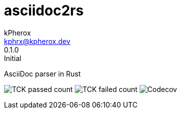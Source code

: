 # asciidoc2rs
kPherox <kphrx@kpherox.dev>
0.1.0: Initial
:description: Doumentation for asciidoc2rs

AsciiDoc parser in Rust

image:https://img.shields.io/endpoint?style=flat-square&url=https://gist.githubusercontent.com/kphrx/e795d8d23466d049a08e03c23301e996/raw/asciidoc2rs-passed.json[TCK passed count,format=svg]
image:https://img.shields.io/endpoint?style=flat-square&url=https://gist.githubusercontent.com/kphrx/e795d8d23466d049a08e03c23301e996/raw/asciidoc2rs-failed.json[TCK failed count,format=svg]
image:https://img.shields.io/codecov/c/gh/kphrx/asciidoc2rs?style=flat-square[Codecov,format=svg]
